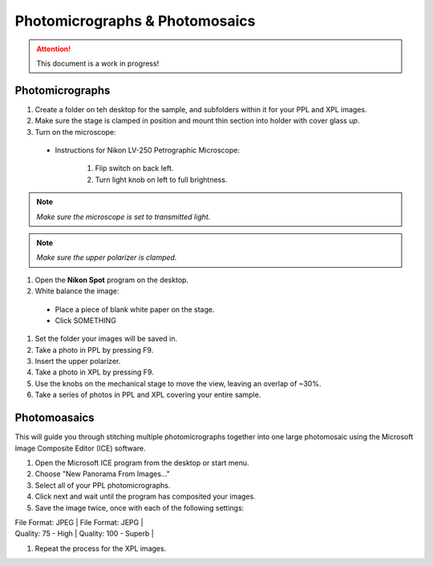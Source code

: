 Photomicrographs & Photomosaics
################################

.. Attention::
  This document is a work in progress!

Photomicrographs
*****************

#. Create a folder on teh desktop for the sample, and subfolders within it for your PPL and XPL images.

#. Make sure the stage is clamped in position and mount thin section into holder with cover glass *up*.

#. Turn on the microscope:

  * Instructions for Nikon LV-250 Petrographic Microscope:

      #. Flip switch on back left.
      #. Turn light knob on left to full brightness.

.. Note::
  *Make sure the microscope is set to transmitted light.*

.. Note::
  *Make sure the upper polarizer is clamped.*

#. Open the **Nikon Spot** program on the desktop.

#. White balance the image:

  * Place a piece of blank white paper on the stage.
  * Click SOMETHING

#. Set the folder your images will be saved in.

#. Take a photo in PPL by pressing F9.

#. Insert the upper polarizer.

#. Take a photo in XPL by pressing F9.

#. Use the knobs on the mechanical stage to move the view, leaving an overlap of ~30%.

#. Take a series of photos in PPL and XPL covering your entire sample.

Photomoasaics
**************

This will guide you through stitching multiple photomicrographs together into one large photomosaic using the Microsoft Image Composite Editor (ICE) software.

#. Open the Microsoft ICE program from the desktop or start menu.
#. Choose "New Panorama From Images..."
#. Select all of your PPL photomicrographs.
#. Click next and wait until the program has composited your images.
#. Save the image twice, once with each of the following settings:

| File Format: JPEG | File Format: JEPG |
| Quality: 75 - High | Quality: 100 - Superb |

#. Repeat the process for the XPL images.
